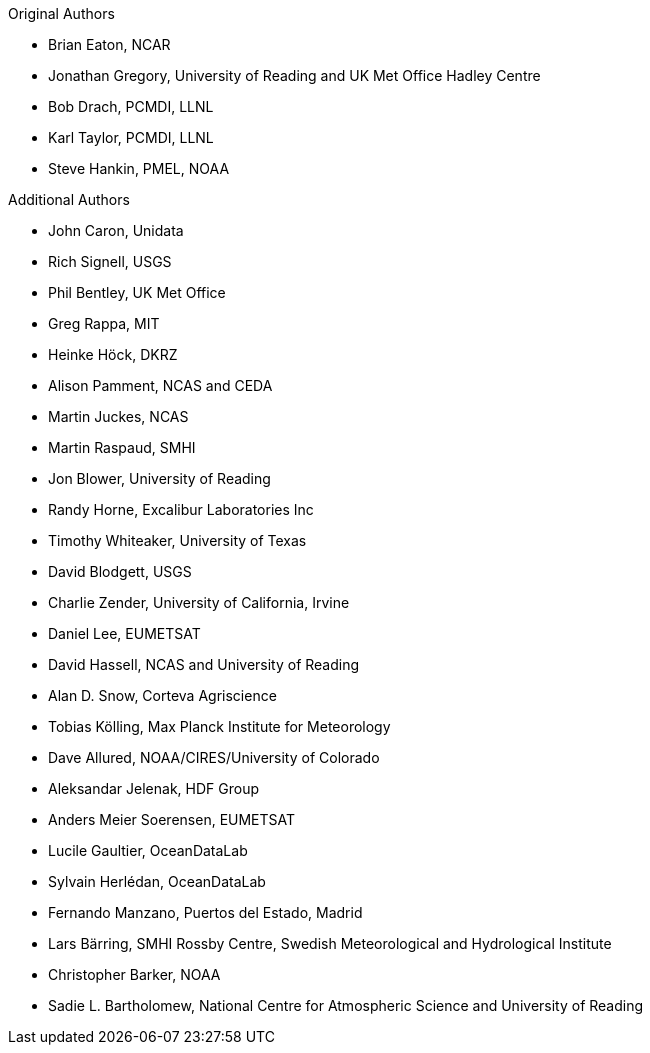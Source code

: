 .Original Authors
* Brian Eaton, NCAR
* Jonathan Gregory, University of Reading and UK Met Office Hadley Centre
* Bob Drach, PCMDI, LLNL
* Karl Taylor, PCMDI, LLNL
* Steve Hankin, PMEL, NOAA

.Additional Authors
* John Caron, Unidata
* Rich Signell, USGS
* Phil Bentley, UK Met Office
* Greg Rappa, MIT
* Heinke Höck, DKRZ
* Alison Pamment, NCAS and CEDA
* Martin Juckes, NCAS
* Martin Raspaud, SMHI
* Jon Blower, University of Reading
* Randy Horne, Excalibur Laboratories Inc
* Timothy Whiteaker, University of Texas
* David Blodgett, USGS
* Charlie Zender, University of California, Irvine
* Daniel Lee, EUMETSAT
* David Hassell, NCAS and University of Reading
* Alan D. Snow, Corteva Agriscience
* Tobias Kölling, Max Planck Institute for Meteorology
* Dave Allured, NOAA/CIRES/University of Colorado
* Aleksandar Jelenak, HDF Group
* Anders Meier Soerensen, EUMETSAT
* Lucile Gaultier, OceanDataLab
* Sylvain Herlédan, OceanDataLab
* Fernando Manzano, Puertos del Estado, Madrid
* Lars Bärring, SMHI Rossby Centre, Swedish Meteorological and Hydrological Institute
* Christopher Barker, NOAA
* Sadie L. Bartholomew, National Centre for Atmospheric Science and University of Reading
